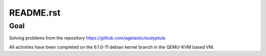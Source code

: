 ==========
README.rst
==========

Goal
====
Solving problems from the repository https://github.com/agelastic/eudyptula

All activities have been completed on the 6.1.0-11 debian kernel branch in the QEMU-KVM based VM.
